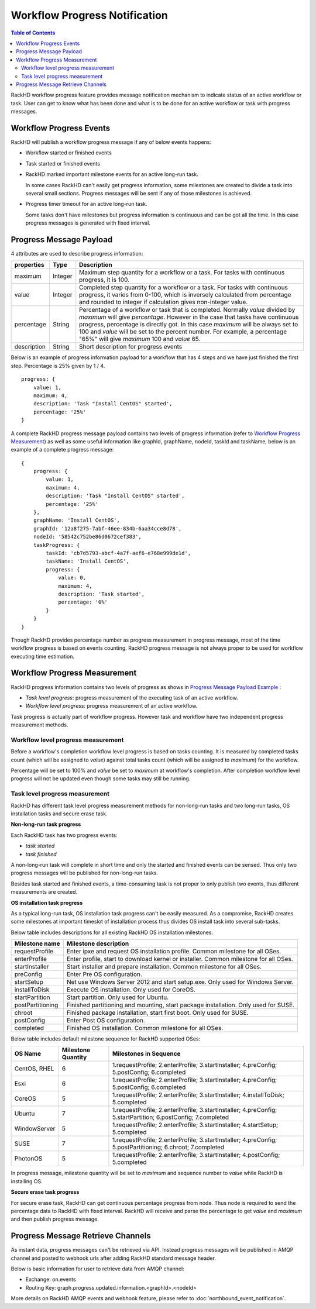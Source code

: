 Workflow Progress Notification
==============================

.. contents:: Table of Contents

RackHD workflow progress feature provides message notification mechanism to indicate status of an active workflow or task. User can get to know what has been done and what is to be done for an active workflow or task with progress messages.

Workflow Progress Events
-----------------------------

RackHD will publish a workflow progress message if any of below events happens:

* Workflow started or finished events
* Task started or finished events
* RackHD marked important milestone events for an active long-run task.

  In some cases RackHD can't easily get progress information, some milestones are created to divide a task into several small sections. Progress messages will be sent if any of those milestones is achieved.

* Progress timer timeout for an active long-run task.

  Some tasks don't have milestones but progress information is continuous and can be got all the time. In this case progress messages is generated with fixed interval.

Progress Message Payload
-----------------------------

4 attributes are used to describe progress information:

=============== ======= ==============================================================================================
properties      Type    Description
=============== ======= ==============================================================================================
maximum         Integer Maximum step quantity for a workflow or a task.
                        For tasks with continuous progress, it is 100.
value           Integer Completed step quantity for a workflow or a task.
                        For tasks with continuous progress,
                        it varies from 0-100,
                        which is inversely calculated from percentage and rounded to integer if
                        calculation gives non-integer value.
percentage      String  Percentage of a workflow or task that is completed.
                        Normally `value` divided by `maximum` will give `percentage`.
                        However in the case that tasks have continuous progress, percentage is directly got.
                        In this case `maximum` will be always set to 100 and `value` will be set to the percent number.
                        For example, a percentage "65%" will give `maximum` 100 and `value` 65.
description     String  Short description for progress events
=============== ======= ==============================================================================================

Below is an example of progress information payload for a workflow that has 4 steps and we have just finished the first step. Percentage is 25% given by 1 / 4.

::

    progress: {
        value: 1,
        maximum: 4,
        description: 'Task "Install CentOS" started',
        percentage: '25%'
    }

A complete RackHD progress message payload contains two levels of progress information (refer to `Workflow Progress Measurement`_) as well as some useful information like graphId, graphName, nodeId, taskId and taskName, below is an example of a complete progress message:

.. _Progress Message Payload Example:

::

    {
        progress: {
            value: 1,
            maximum: 4,
            description: 'Task "Install CentOS" started',
            percentage: '25%'
        },
        graphName: 'Install CentOS',
        graphId: '12a8f275-7abf-46ee-834b-6aa34cce8d78',
        nodeId: '58542c752be86d0672cef383',
        taskProgress: {
            taskId: 'cb7d5793-abcf-4a7f-aef6-e768e999de1d',
            taskName: 'Install CentOS',
            progress: {
                value: 0,
                maximum: 4,
                description: 'Task started',
                percentage: '0%'
            }
        }
    }

Though RackHD provides percentage number as progress measurement in progress message, most of the time workflow progress is based on events counting. RackHD progress message is not always proper to be used for workflow executing time estimation.

.. _Workflow Progress Measurement:

Workflow Progress Measurement
-----------------------------

RackHD progress information contains two levels of progress as shows in `Progress Message Payload Example`_ :

- `Task level progress`: progress measurement of the executing task of an active workflow.
- `Workflow level progress`: progress measurement of an active workflow.

Task progress is actually part of workflow progress. However task and workflow have two independent progress measurement methods.

Workflow level progress measurement
~~~~~~~~~~~~~~~~~~~~~~~~~~~~~~~~~~~

Before a workflow's completion workflow level progress is based on tasks counting. It is measured by completed tasks count (which will be assigned to `value`) against total tasks count (which will be assigned to `maximum`) for the workflow.

Percentage will be set to 100% and `value` be set to `maximum` at workflow's completion. After completion workflow level progress will not be updated even though some tasks may still be running.

Task level progress measurement
~~~~~~~~~~~~~~~~~~~~~~~~~~~~~~~

RackHD has different task level progress measurement methods for non-long-run tasks and two long-run tasks, OS installation tasks and secure erase task.

**Non-long-run task progress**

Each RackHD task has two progress events:

- `task started`
- `task finished`

A non-long-run task will complete in short time and only the started and finished events can be sensed. Thus only two progress messages will be published for non-long-run tasks.

Besides task started and finished events, a time-consuming task is not proper to only publish two events, thus different measurements are created.

**OS installation task progress**

As a typical long-run task, OS installation task progress can't be easily measured. As a compromise, RackHD creates some milestones at important timeslot of installation process thus divides OS install task into several sub-tasks.

Below table includes descriptions for all existing RackHD OS installation milestones:

=================== ==============================================================================================
Milestone name      Milestone description
=================== ==============================================================================================
requestProfile      Enter ipxe and request OS installation profile. Common milestone for all OSes.
enterProfile        Enter profile, start to download kernel or installer. Common milestone for all OSes.
startInstaller      Start installer and prepare installation. Common milestone for all OSes.
preConfig           Enter Pre OS configuration.
startSetup          Net use Windows Server 2012 and start setup.exe. Only used for Windows Server.
installToDisk       Execute OS installation. Only used for CoreOS.
startPartition      Start partition. Only used for Ubuntu.
postPartitioning    Finished partitioning and mounting, start package installation. Only used for SUSE.
chroot              Finished package installation, start first boot. Only used for SUSE.
postConfig          Enter Post OS configuration.
completed           Finished OS installation. Common milestone for all OSes.
=================== ==============================================================================================

Below table includes default milestone sequence for RackHD supported OSes:

=============== =================== ==============================================================================================
OS Name         Milestone Quantity  Milestones in Sequence
=============== =================== ==============================================================================================
CentOS, RHEL    6                   1.requestProfile; 2.enterProfile; 3.startInstaller; 4.preConfig; 5.postConfig; 6.completed
Esxi            6                   1.requestProfile; 2.enterProfile; 3.startInstaller; 4.preConfig; 5.postConfig; 6.completed
CoreOS          5                   1.requestProfile; 2.enterProfile; 3.startInstaller; 4.installToDisk; 5.completed
Ubuntu          7                   1.requestProfile; 2.enterProfile; 3.startInstaller; 4.preConfig; 5.startPartition; 6.postConfig; 7.completed
WindowServer    5                   1.requestProfile; 2.enterProfile; 3.startInstaller; 4.startSetup; 5.completed
SUSE            7                   1.requestProfile; 2.enterProfile; 3.startInstaller; 4.preConfig; 5.postPartitioning; 6.chroot; 7.completed
PhotonOS        5                   1.requestProfile; 2.enterProfile; 3.startInstaller; 4.postConfig; 5.completed
=============== =================== ==============================================================================================

In progress message, milestone quantity will be set to `maximum` and sequence number to `value` while RackHD is installing OS.

**Secure erase task progress**

For secure erase task, RackHD can get continuous percentage progress from node. Thus node is required to send the percentage data to RackHD with fixed interval. RackHD will receive and parse the percentage to get `value` and `maximum` and then publish progress message.

Progress Message Retrieve Channels
----------------------------------

As instant data, progress messages can't be retrieved via API.
Instead progress messages will be published in AMQP channel and posted to webhook urls after adding RackHD standard message header.

Below is basic information for user to retrieve data from AMQP channel:

- Exchange: on.events
- Routing Key: graph.progress.updated.information.<graphId>.<nodeId>

More details on RackHD AMQP events and webhook feature, please refer to :doc:`northbound_event_notification`.

